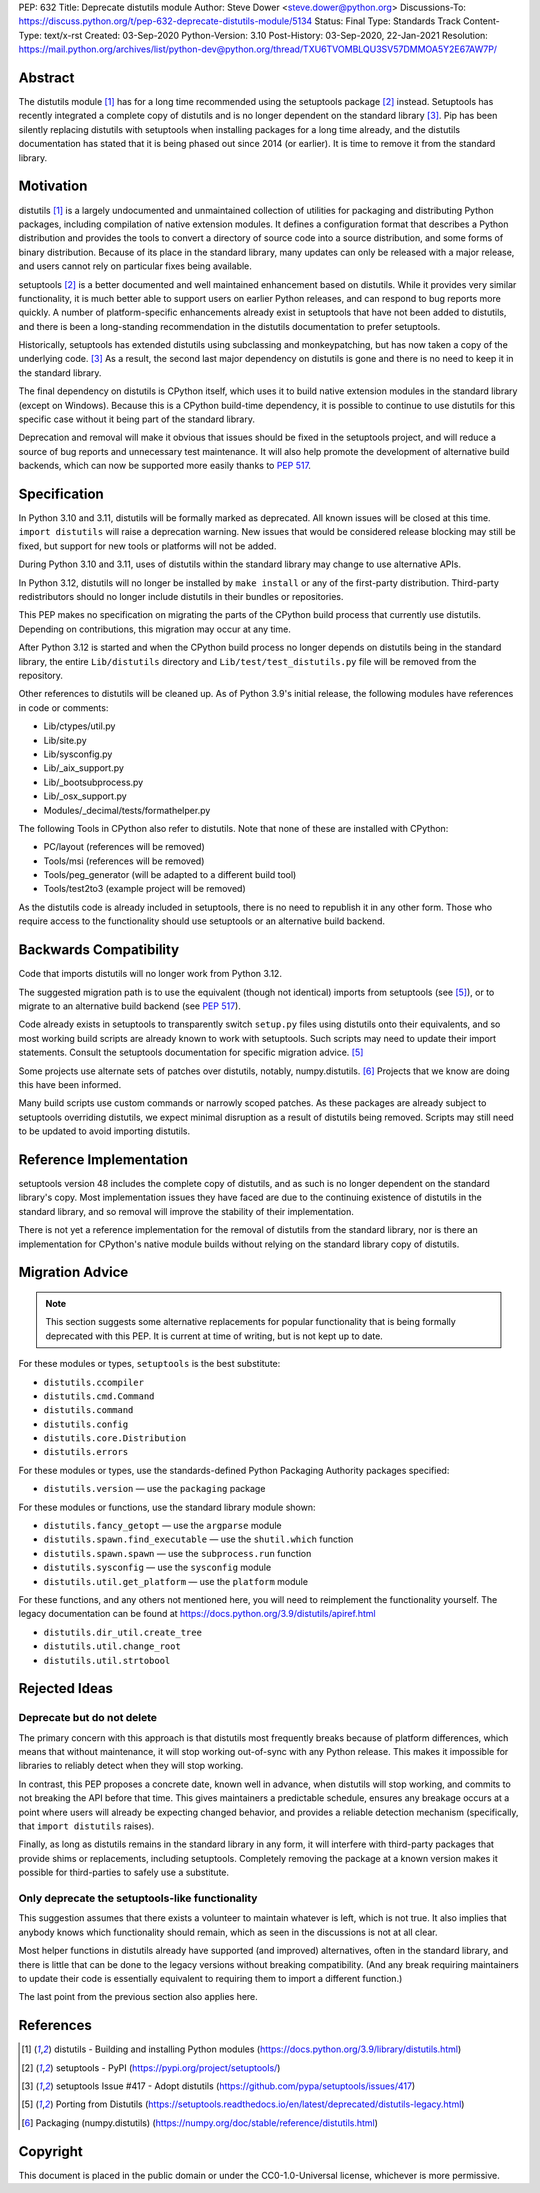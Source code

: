 PEP: 632
Title: Deprecate distutils module
Author: Steve Dower <steve.dower@python.org>
Discussions-To: https://discuss.python.org/t/pep-632-deprecate-distutils-module/5134
Status: Final
Type: Standards Track
Content-Type: text/x-rst
Created: 03-Sep-2020
Python-Version: 3.10
Post-History: 03-Sep-2020, 22-Jan-2021
Resolution: https://mail.python.org/archives/list/python-dev@python.org/thread/TXU6TVOMBLQU3SV57DMMOA5Y2E67AW7P/


Abstract
========

The distutils module [1]_ has for a long time recommended using the
setuptools package [2]_ instead. Setuptools has recently integrated a
complete copy of distutils and is no longer dependent on the standard
library [3]_. Pip has been silently replacing distutils with
setuptools when installing packages for a long time already, and the
distutils documentation has stated that it is being phased out since
2014 (or earlier). It is time to remove it from the standard library.


Motivation
==========

distutils [1]_ is a largely undocumented and unmaintained collection
of utilities for packaging and distributing Python packages, including
compilation of native extension modules. It defines a configuration
format that describes a Python distribution and provides the tools to
convert a directory of source code into a source distribution, and
some forms of binary distribution. Because of its place in the
standard library, many updates can only be released with a major
release, and users cannot rely on particular fixes being available.

setuptools [2]_ is a better documented and well maintained enhancement
based on distutils. While it provides very similar functionality, it
is much better able to support users on earlier Python releases, and
can respond to bug reports more quickly. A number of platform-specific
enhancements already exist in setuptools that have not been added to
distutils, and there is been a long-standing recommendation in the
distutils documentation to prefer setuptools.

Historically, setuptools has extended distutils using subclassing and
monkeypatching, but has now taken a copy of the underlying code. [3]_
As a result, the second last major dependency on distutils is gone and
there is no need to keep it in the standard library.

The final dependency on distutils is CPython itself, which uses it to
build native extension modules in the standard library (except on
Windows). Because this is a CPython build-time dependency, it is
possible to continue to use distutils for this specific case without
it being part of the standard library.

Deprecation and removal will make it obvious that issues should be
fixed in the setuptools project, and will reduce a source of bug
reports and unnecessary test maintenance. It will also help promote
the development of alternative build backends, which can now be
supported more easily thanks to :pep:`517`.


Specification
=============

In Python 3.10 and 3.11, distutils will be formally marked as
deprecated. All known issues will be closed at this time.
``import distutils`` will raise a deprecation warning. New issues that
would be considered release blocking may still be fixed, but support
for new tools or platforms will not be added.

During Python 3.10 and 3.11, uses of distutils within the standard
library may change to use alternative APIs.

In Python 3.12, distutils will no longer be installed by ``make
install`` or any of the first-party distribution. Third-party
redistributors should no longer include distutils in their bundles or
repositories.

This PEP makes no specification on migrating the parts of the CPython
build process that currently use distutils. Depending on
contributions, this migration may occur at any time.

After Python 3.12 is started and when the CPython build process no
longer depends on distutils being in the standard library, the entire
``Lib/distutils`` directory and ``Lib/test/test_distutils.py`` file
will be removed from the repository.

Other references to distutils will be cleaned up. As of Python 3.9's
initial release, the following modules have references in code or
comments:

* Lib/ctypes/util.py
* Lib/site.py
* Lib/sysconfig.py
* Lib/_aix_support.py
* Lib/_bootsubprocess.py
* Lib/_osx_support.py
* Modules/_decimal/tests/formathelper.py

The following Tools in CPython also refer to distutils. Note that none
of these are installed with CPython:

* PC/layout (references will be removed)
* Tools/msi (references will be removed)
* Tools/peg_generator (will be adapted to a different build tool)
* Tools/test2to3 (example project will be removed)

As the distutils code is already included in setuptools, there is no
need to republish it in any other form. Those who require access to
the functionality should use setuptools or an alternative build
backend.

Backwards Compatibility
=======================

Code that imports distutils will no longer work from Python 3.12.

The suggested migration path is to use the equivalent (though not
identical) imports from setuptools (see [5]_), or to migrate to an
alternative build backend (see :pep:`517`).

Code already exists in setuptools to transparently switch ``setup.py``
files using distutils onto their equivalents, and so most working
build scripts are already known to work with setuptools. Such scripts
may need to update their import statements. Consult the setuptools
documentation for specific migration advice. [5]_

Some projects use alternate sets of patches over distutils, notably,
numpy.distutils. [6]_ Projects that we know are doing this have been
informed.

Many build scripts use custom commands or narrowly scoped patches. As
these packages are already subject to setuptools overriding distutils,
we expect minimal disruption as a result of distutils being removed.
Scripts may still need to be updated to avoid importing distutils.


Reference Implementation
========================

setuptools version 48 includes the complete copy of distutils, and as
such is no longer dependent on the standard library's copy. Most
implementation issues they have faced are due to the continuing
existence of distutils in the standard library, and so removal will
improve the stability of their implementation.

There is not yet a reference implementation for the removal of
distutils from the standard library, nor is there an implementation
for CPython's native module builds without relying on the standard
library copy of distutils.


Migration Advice
================

.. note::
   This section suggests some alternative replacements for popular
   functionality that is being formally deprecated with this PEP. It
   is current at time of writing, but is not kept up to date.

For these modules or types, ``setuptools`` is the best substitute:

* ``distutils.ccompiler``
* ``distutils.cmd.Command``
* ``distutils.command``
* ``distutils.config``
* ``distutils.core.Distribution``
* ``distutils.errors``

For these modules or types, use the standards-defined Python Packaging
Authority packages specified:

* ``distutils.version`` — use the ``packaging`` package

For these modules or functions, use the standard library module shown:

* ``distutils.fancy_getopt`` — use the ``argparse`` module
* ``distutils.spawn.find_executable`` — use the ``shutil.which`` function
* ``distutils.spawn.spawn`` — use the ``subprocess.run`` function
* ``distutils.sysconfig`` — use the ``sysconfig`` module
* ``distutils.util.get_platform`` — use the ``platform`` module

For these functions, and any others not mentioned here, you will need
to reimplement the functionality yourself. The legacy documentation
can be found at https://docs.python.org/3.9/distutils/apiref.html

* ``distutils.dir_util.create_tree``
* ``distutils.util.change_root``
* ``distutils.util.strtobool``


Rejected Ideas
==============

Deprecate but do not delete
---------------------------

The primary concern with this approach is that distutils most
frequently breaks because of platform differences, which means that
without maintenance, it will stop working out-of-sync with any
Python release. This makes it impossible for libraries to reliably
detect when they will stop working.

In contrast, this PEP proposes a concrete date, known well in advance,
when distutils will stop working, and commits to not breaking the API
before that time. This gives maintainers a predictable schedule,
ensures any breakage occurs at a point where users will already be
expecting changed behavior, and provides a reliable detection
mechanism (specifically, that ``import distutils`` raises).

Finally, as long as distutils remains in the standard library in any
form, it will interfere with third-party packages that provide shims
or replacements, including setuptools. Completely removing the
package at a known version makes it possible for third-parties to
safely use a substitute.


Only deprecate the setuptools-like functionality
------------------------------------------------

This suggestion assumes that there exists a volunteer to maintain
whatever is left, which is not true. It also implies that anybody
knows which functionality should remain, which as seen in the
discussions is not at all clear.

Most helper functions in distutils already have supported (and
improved) alternatives, often in the standard library, and there is
little that can be done to the legacy versions without breaking
compatibility. (And any break requiring maintainers to update their
code is essentially equivalent to requiring them to import a different
function.)

The last point from the previous section also applies here.


References
==========

.. [1] distutils - Building and installing Python modules
   (https://docs.python.org/3.9/library/distutils.html)

.. [2] setuptools - PyPI
   (https://pypi.org/project/setuptools/)

.. [3] setuptools Issue #417 - Adopt distutils
   (https://github.com/pypa/setuptools/issues/417)

.. [5] Porting from Distutils
   (https://setuptools.readthedocs.io/en/latest/deprecated/distutils-legacy.html)

.. [6] Packaging (numpy.distutils)
   (https://numpy.org/doc/stable/reference/distutils.html)


Copyright
=========

This document is placed in the public domain or under the
CC0-1.0-Universal license, whichever is more permissive.
